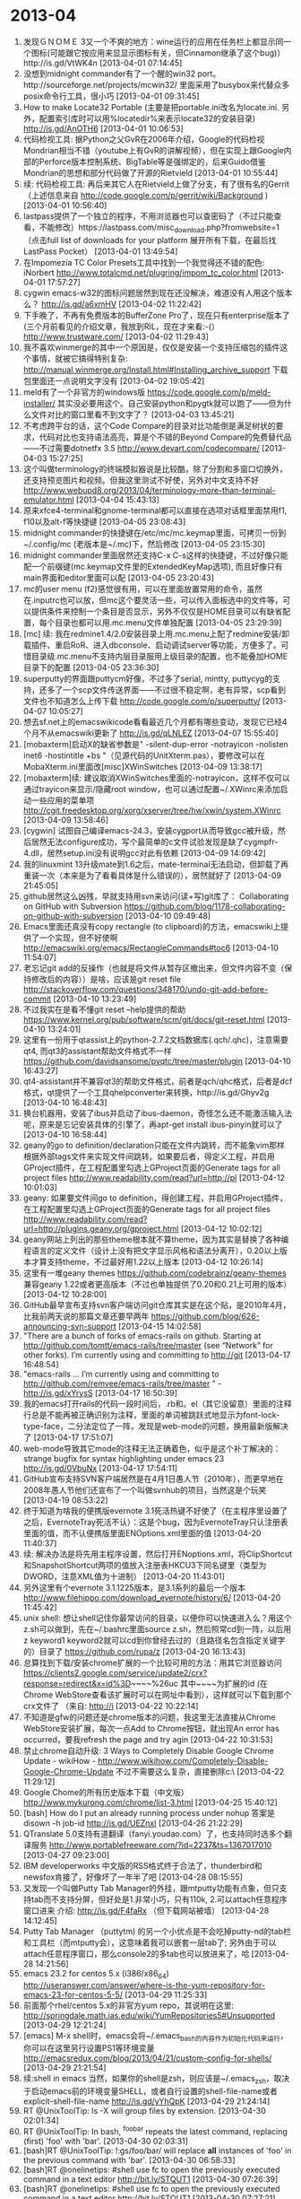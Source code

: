 * 2013-04

1. 发现ＧＮＯＭＥ 3又一个不爽的地方：wine运行的应用在任务栏上都显示同一个图标(可能跟它按应用来显显示图标有关，但Cinnamon继承了这个bug)）http://is.gd/VtWK4n [2013-04-01 07:14:45]
2. 没想到midnight commander有了一个醒的win32 port。http://sourceforge.net/projects/mcwin32/  里面采用了busybox来代替众多posix命令行工具，很小巧 [2013-04-01 09:31:45]
3. How to make Locate32 Portable (主要是把portable.ini改名为locate.ini. 另外，配置索引库时可以用%locatedir%来表示locate32的安装目录)  http://is.gd/AnOTH6 [2013-04-01 10:06:53]
4. 代码检视工具: 据Python之父GvR在2006年介绍，Google的代码检视Mondrian相当不错（youtube上有GvR的讲解视频），但在实现上跟Google内部的Perforce版本控制系统、BigTable等是强绑定的，后来Guido借鉴Mondrian的思想和部分代码做了开源的Rietvield [2013-04-01 10:55:44]
5. 续: 代码检视工具: 再后来其它人在Rietvield上做了分支，有了很有名的Gerrit （上述信息来自 http://code.google.com/p/gerrit/wiki/Background ) [2013-04-01 10:56:40]
6. lastpass提供了一个独立的程序，不用浏览器也可以查密码了（不过只能查看，不能修改）https://lastpass.com/misc_download.php?fromwebsite=1 （点击full list of downloads for your platform 展开所有下载，在最后找LastPass Pocket） [2013-04-01 13:49:54]
7. 在Impomezia TC Color Presets工具中找到一个我觉得还不错的配色: iNorbert http://www.totalcmd.net/plugring/impom_tc_color.html [2013-04-01 17:57:27]
8. cygwin emacs-w32的图标问题居然到现在还没解决，难道没有人用这个版本么？  http://is.gd/a6xmHV [2013-04-02 11:22:42]
9. 下手晚了，不再有免费版本的BufferZone Pro了，现在只有enterprise版本了 (三个月前看见的介绍文章，我放到RIL，现在才来看:-(） http://www.trustware.com/ [2013-04-02 11:29:43]
10. 我不喜欢winmerge的其中一个原因是，仅仅是安装一个支持压缩包的插件这个事情，就被它搞得特别复杂: http://manual.winmerge.org/Install.html#Installing_archive_support 下载包里面还一点说明文字没有 [2013-04-02 19:05:42]
11. meld有了一个非官方的windows版 https://code.google.com/p/meld-installer/ 其实没必要用这个。自己安装python和pygtk就可以跑了——但为什么文件对比的窗口里看不到文字了？ [2013-04-03 13:45:21]
12. 不考虑跨平台的话，这个Code Compare的目录对比功能倒是满足树状的要求，代码对比也支持语法高亮，算是个不错的Beyond Compare的免费替代品——不过需要dotnetfx 3.5 http://www.devart.com/codecompare/ [2013-04-03 15:27:25]
13. 这个叫做terminology的终端模拟器说是比较酷，除了分割和多窗口切换外，还支持预览图片和视频。但我这里测试不好使，另外对中文支持不好 http://www.webupd8.org/2013/04/terminology-more-than-terminal-emulator.html [2013-04-04 15:43:13]
14. 原来xfce4-terminal和gnome-terminal都可以直接在选项对话框里面禁用f1, f10以及alt-f等快捷键 [2013-04-05 23:08:43]
15. midnight commander的快捷键在/etc/mc/mc.keymap里面，可拷贝一份到~/.config/mc (老版本是~/.mc)下，然后修改 [2013-04-05 23:15:30]
16. midnight commander里面居然还支持C-x C-s这样的快捷键，不过好像只能配一个前缀键(mc.keymap文件里的ExtendedKeyMap选项), 而且好像只有main界面和editor里面可以配 [2013-04-05 23:20:43]
17. mc的user menu (f2)感觉很有用，可以在里面放置常用的命令，虽然在.inputrc也可以放，但mc这个要灵活一些，可以传入面板选中的文件等，可以提供条件来控制一个条目是否显示，另外不仅仅是HOME目录可以有缺省配置，每个目录也都可以用.mc.menu文件单独配置 [2013-04-05 23:29:39]
18. [mc] 续: 我在redmine1.4/2.0安装目录上用.mc.menu上配了redmine安装/卸载插件、重启RoR、进入dbconsole、启动调试server等功能，方便多了。可惜目录级.mc.menu不支持内层目录服用上级目录的配置，也不能叠加HOME目录下的配置 [2013-04-05 23:36:30]
19. superputty的界面跟puttycm好像，不过多了serial, mintty, puttycyg的支持，还多了一个scp文件传送界面——不过很不稳定啊，老有异常，scp看到文件也不知道怎么上传下载 http://code.google.com/p/superputty/ [2013-04-07 10:05:27]
20. 想去sf.net上的emacswikicode看看最近几个月都有哪些变动，发现它已经4个月不从emacswiki更新了  http://is.gd/qLNLEZ [2013-04-07 15:55:40]
21. [mobaxterm]启动X的缺省参数是" -silent-dup-error -notrayicon -nolisten inet6 -hostintitle +bs "（见源代码的UnitXterm.pas），要修改可以在MobaXterm.ini里面改[misc]XWinSwitches [2013-04-09 13:38:17]
22. [mobaxterm]续: 建议取消XWinSwitches里面的-notrayicon，这样不仅可以通过trayicon来显示/隐藏root window，也可以通过配置~/.XWinrc来添加启动一些应用的菜单项 http://cgit.freedesktop.org/xorg/xserver/tree/hw/xwin/system.XWinrc [2013-04-09 13:58:46]
23. [cygwin] 试图自己编译emacs-24.3，安装cygport从而导致gcc被升级，然后居然无法configure成功，写个最简单的c文件试验发现是缺了cygmpfr-4.dll，居然setup.ini没有说明gcc对此有依赖 [2013-04-09 14:09:42]
24. 我的linuxmint 13升级mate到1.6之后，mate-terminal无法启动，但卸载了再重装一次（本来是为了看看具体是什么错误的），居然就好了 [2013-04-09 21:45:05]
25. github居然这么凶残，早就支持用svn来访问(读+写)git库了： Collaborating on GitHub with Subversion  https://github.com/blog/1178-collaborating-on-github-with-subversion [2013-04-10 09:49:48]
26. Emacs里面还真没有copy rectangle (to clipboard)的方法，emacswiki上提供了一个实现，但不好使啊 http://emacswiki.org/emacs/RectangleCommands#toc6 [2013-04-10 11:54:07]
27. 老忘记git add的反操作（也就是将文件从暂存区撤出来，但文件内容不变（保持修改后的内容））是啥，应该是git reset file  http://stackoverflow.com/questions/348170/undo-git-add-before-commit [2013-04-10 13:23:49]
28. 不过我实在是看不懂git reset --help提供的帮助 https://www.kernel.org/pub/software/scm/git/docs/git-reset.html [2013-04-10 13:24:01]
29. 这里有一份用于qtassist上的python-2.7.2文档数据库(.qch/.qhc)，注意需要qt4, 而qt3的assistant帮助文件格式不一样 https://github.com/davidsansome/pyqtc/tree/master/plugin [2013-04-10 16:43:27]
30. qt4-assistant并不兼容qt3的帮助文件格式，前者是qch/qhc格式，后者是dcf格式，qt提供了一个工具qhelpconverter来转换，http://is.gd/Ghyv2g [2013-04-10 16:48:43]
31. 换台机器用，安装了ibus并启动了ibus-daemon，奇怪怎么还不能激活输入法呢，原来是忘记安装具体的引擎了，再apt-get install ibus-pinyin就可以了 [2013-04-10 16:58:44]
32. geany的go to definition/declaration只能在文件内跳转，而不能象vim那样根据外部tags文件来实现文件间跳转。如果要后者，得定义工程，并启用GProject插件，在工程配置里勾选上GProject页面的Generate tags for all project files   http://www.readability.com/read?url=http://pl [2013-04-12 10:01:03]
33. geany: 如果要文件间go to definition，得创建工程，并启用GProject插件，在工程配置里勾选上GProject页面的Generate tags for all project files http://www.readability.com/read?url=http://plugins.geany.org/gproject.html [2013-04-12 10:02:12]
34. geany网站上列出的那些theme根本就不算theme，因为其实是替换了各种编程语言的定义文件（设计上没有把文字显示风格和语法分离开），0.20以上版本才算支持theme，不过最好用1.22以上版本 [2013-04-12 10:26:14]
35. 这里有一堆geany themes  https://github.com/codebrainz/geany-themes 兼容geany 1.22或者更高版本（不过也单独提供了0.20和0.21上可用的版本） [2013-04-12 10:28:00]
36. GitHub最早宣布支持svn客户端访问git仓库其实是在这个贴，是2010年4月，比我前两天说的那篇文章还要早两年 https://github.com/blog/626-announcing-svn-support [2013-04-15 14:02:58]
37. "There are a bunch of forks of emacs-rails on github. Starting at http://github.com/tomtt/emacs-rails/tree/master (see “Network” for other forks). I’m currently using and committing to http://git [2013-04-17 16:48:54]
38. "emacs-rails ... I’m currently using and committing to http://github.com/remvee/emacs-rails/tree/master " - http://is.gd/xYrysS [2013-04-17 16:50:39]
39. 我的emacs打开rails的代码一段时间后，.rb和。el（其它没留意）里面的注释行总是不能再被正确识别为注释，里面的单词被跳跃式地显示为font-lock-type-face，二分法定位了一阵，发现是web-mode的问题，换用最新版解决了 [2013-04-17 17:51:07]
40. web-mode导致其它mode的注释无法正确着色，似乎是这个补丁解决的： strange bugfix for syntax highlighting under emacs 23  http://is.gd/0VbuNx [2013-04-17 17:54:11]
41. GitHub宣布支持SVN客户端居然是在4月1日愚人节（2010年），而更早地在2008年愚人节他们还宣布了一个叫做svnhub的项目，当然这是个玩笑 [2013-04-19 08:53:22]
42. 终于知道为啥我的便携版evernote 3.1死活热键不好使了（在主程序里设置了之后，EvernoteTray死活不认）：这是个bug，因为EvernoteTray只认注册表里面的值，而不认便携版里面ENOptions.xml里面的值 [2013-04-20 11:40:37]
43. 续: 解决办法是将先用主程序设置，然后打开ENoptions.xml，将ClipShortcut和SnapshotShortcut两项的值放入注册表HKCU\Software\Evernote\Evernote3下同名键里（类型为DWORD，注意XML值为十进制） [2013-04-20 11:43:01]
44. 另外这里有个evernote 3.1.1225版本，是3.1系列的最后一个版本 http://www.filehippo.com/download_evernote/history/6/ [2013-04-20 11:45:42]
45. unix shell: 想让shell记住你最常访问的目录，以便你可以快速进入么？用这个z.sh可以做到，先在~/.bashrc里面source z.sh，然后照常cd到一阵，以后用z keyword1 keyword2就可以cd到你曾经去过的（且路径名包含指定关键字的）目录了 https://github.com/rupa/z [2013-04-20 16:13:43]
46. 总算找到下载/安装chrome扩展的一个比较可用的方法：用其它浏览器访问 https://clients2.google.com/service/update2/crx?response=redirect&x=id%3D~~~~%26uc 其中~~~~为扩展的id (在Chrome WebStore查看该扩展时可以在网址中看到），这样就可以下载到那个crx文件了 （来自: http://i [2013-04-22 10:22:14]
47. 不知道是gfw的问题还是chrome版本的问题，我这里无法直接从Chrome WebStore安装扩展，每次一点Add to Chrome按钮，就出现An error has occurred，要我refresh the page and try agin [2013-04-22 10:31:53]
48. 禁止chrome自动升级: 3 Ways to Completely Disable Google Chrome Update - wikiHow - http://www.wikihow.com/Completely-Disable-Google-Chrome-Update  不过不需要这么复杂，直接删除c:\Users\username\AppData\Local\Google\Update\ [2013-04-22 11:29:12]
49. Google Chome的所有历史版本下载（中文版） http://www.mykurong.com/chrome/list-3.html [2013-04-25 15:40:12]
50. [bash] How do I put an already running process under nohup 答案是disown -h job-id   http://is.gd/UEZnxI [2013-04-26 21:22:29]
51. QTranslate 5.0支持有道翻译（fanyi.youdao.com）了，也支持同时选多个翻译服务 http://www.portablefreeware.com/?id=2237&ts=1367017010 [2013-04-27 09:23:00]
52. IBM developerworks 中文版的RSS格式终于合法了，thunderbird和newsfox肯接了，好像坏了一年半了吧 [2013-04-28 08:15:55]
53. 又发现一个叫做Putty Tab Manager的外挂，跟mtputty功能有点象，但只支持tab而不支持分屏，但好处是1.非常小巧，只有110k, 2.可以attach任意程序窗口进来 介绍: http://is.gd/F4faRx （但下载网站被墙） [2013-04-28 14:12:45]
54. Putty Tab Manager （puttytm) 的另一个小优点是不会吃掉putty-nd的tab栏和工具栏（而mtputty会），这意味着我可以嵌套一层tab了; 另外由于可以attach任意程序窗口，那么console2的多tab也可以放进来了，哈 [2013-04-28 14:21:56]
55. emacs 23.2 for centos 5.x (i386/x86_64)  http://useranswer.com/answer/where-is-the-yum-repository-for-emacs-23-for-centos-5-5/ [2013-04-29 11:25:33]
56. 前面那个rhel/centos 5.x的非官方yum repo，其说明在这里: http://springdale.math.ias.edu/wiki/YumRepositories5#Unsupported [2013-04-29 12:21:24]
57. [emacs] M-x shell时，emacs会将~/.emacs_bash的内容作为初始化代码来运行，你可以在这里另行设置PS1等环境变量 http://emacsredux.com/blog/2013/04/21/custom-config-for-shells/ [2013-04-29 21:21:54]
58. 续:shell in emacs  当然，如果你的shell是zsh，则应该是~/.emacs_zsh，取决于启动emacs前的环境变量SHELL，或者自行设置的shell-file-name或者explicit-shell-file-name http://is.gd/yYhQpK [2013-04-29 21:24:14]
59. RT @UnixToolTip: ls -X will group files by extension. [2013-04-30 02:01:34]
60. RT @UnixToolTip: In bash, ^foo^bar repeats the latest command, replacing (first) 'foo' with 'bar'. [2013-04-30 02:03:31]
61. [bash]RT @UnixToolTip: !:gs/foo/bar/ will replace *all* instances of 'foo' in the previous command with 'bar'. [2013-04-30 06:58:33]
62. [bash]RT @onelinetips: #shell use fc to open the previously executed command in a text editor http://bit.ly/STQUT1 [2013-04-30 07:26:39]
63. [bash]RT @onelinetips: #shell use fc to open the previously executed command in a text editor http://bit.ly/STQUT1 [2013-04-30 07:27:21]
64. RT @onelinetips: use 'python -mjson.tool' as a simple one-liner to pretty print JSON http://bit.ly/fiQOqB [2013-04-30 08:14:14]
